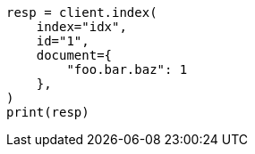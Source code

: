 // This file is autogenerated, DO NOT EDIT
// mapping/fields/synthetic-source.asciidoc:129

[source, python]
----
resp = client.index(
    index="idx",
    id="1",
    document={
        "foo.bar.baz": 1
    },
)
print(resp)
----
